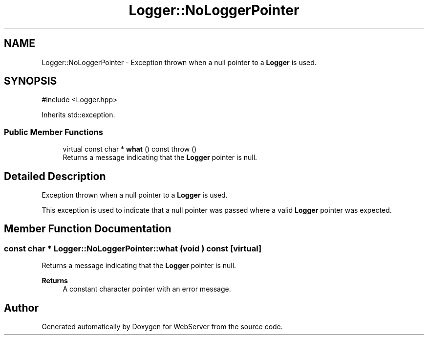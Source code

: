 .TH "Logger::NoLoggerPointer" 3 "WebServer" \" -*- nroff -*-
.ad l
.nh
.SH NAME
Logger::NoLoggerPointer \- Exception thrown when a null pointer to a \fBLogger\fP is used\&.  

.SH SYNOPSIS
.br
.PP
.PP
\fR#include <Logger\&.hpp>\fP
.PP
Inherits std::exception\&.
.SS "Public Member Functions"

.in +1c
.ti -1c
.RI "virtual const char * \fBwhat\fP () const  throw ()"
.br
.RI "Returns a message indicating that the \fBLogger\fP pointer is null\&. "
.in -1c
.SH "Detailed Description"
.PP 
Exception thrown when a null pointer to a \fBLogger\fP is used\&. 

This exception is used to indicate that a null pointer was passed where a valid \fBLogger\fP pointer was expected\&. 
.SH "Member Function Documentation"
.PP 
.SS "const char * Logger::NoLoggerPointer::what (void ) const\fR [virtual]\fP"

.PP
Returns a message indicating that the \fBLogger\fP pointer is null\&. 
.PP
\fBReturns\fP
.RS 4
A constant character pointer with an error message\&. 
.RE
.PP


.SH "Author"
.PP 
Generated automatically by Doxygen for WebServer from the source code\&.
